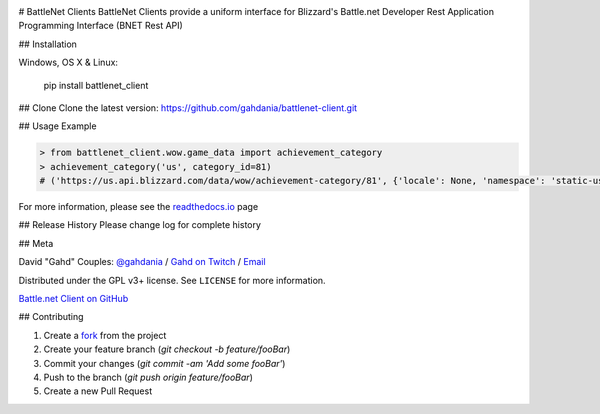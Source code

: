 .. image:: https://img.shields.io/pypi/v/battlenet-client.svg
   :target: `PyPI link`_

.. image:: https://img.shields.io/pypi/pyversions/battlenet-client.svg
   :target: `PyPI link`_

.. _PyPI link: https://pypi.org/project/battlenet-client

.. image:: https://gitlab.com/battlenet1/battlenet_client/workflows/tests/badge.svg
   :target: https://gitlab.com/battlenet1/battlenet_client/actions?query=workflow%3A%22tests%22
   :alt: tests

# BattleNet Clients
BattleNet Clients provide a uniform interface for Blizzard's Battle.net Developer Rest Application Programming
Interface (BNET Rest API)

## Installation

Windows, OS X & Linux:

    pip install battlenet_client

## Clone
Clone the latest version: https://github.com/gahdania/battlenet-client.git

## Usage Example

.. code-block:: python3

    > from battlenet_client.wow.game_data import achievement_category
    > achievement_category('us', category_id=81)
    # ('https://us.api.blizzard.com/data/wow/achievement-category/81', {'locale': None, 'namespace': 'static-us'})


For more information, please see the `readthedocs.io`_ page

## Release History
Please change log for complete history

## Meta

David "Gahd" Couples: `@gahdania <twitter>`_ / `Gahd on Twitch <twitch>`_ / `Email <gahdania@gahd.io>`_


Distributed under the GPL v3+ license. See ``LICENSE`` for more information.

`Battle.net Client on GitHub <github>`_

## Contributing

1. Create a `fork`_ from the project
2. Create your feature branch (`git checkout -b feature/fooBar`)
3. Commit your changes (`git commit -am 'Add some fooBar'`)
4. Push to the branch (`git push origin feature/fooBar`)
5. Create a new Pull Request


.. _twitter: https://twitter.com/gahdania
.. _twitch: https://www.twitch.tv/gahd
.. _github: https://gitlab.com/battlenet1/battlenet-client
.. _fork: https://github.com/login?return_to=%2Fgahdania%2Fbattlenet-client
.. _readthedocs.io: https://battlenet-client.readthedocs.io/en/latest/
